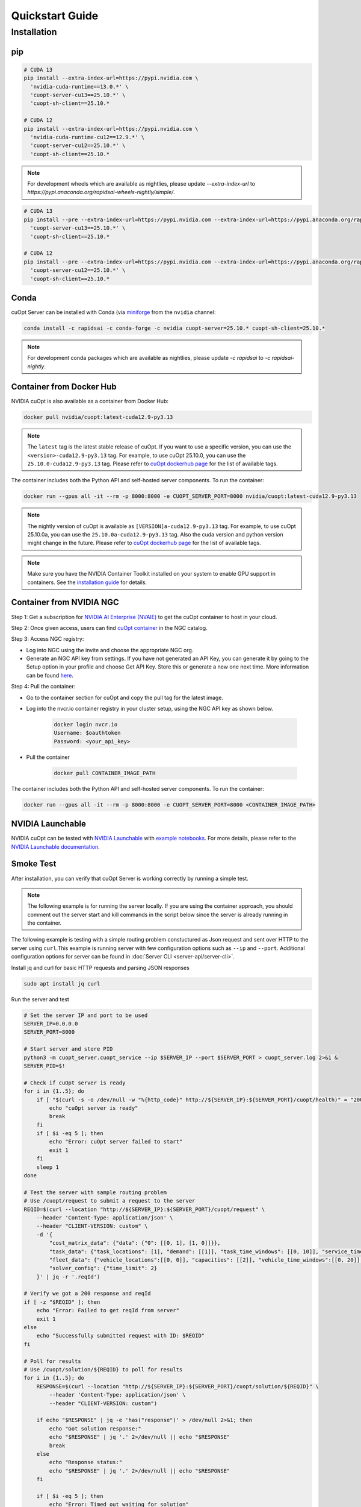 =================
Quickstart Guide
=================

Installation
============

pip
---

.. code-block:: bash

    # CUDA 13
    pip install --extra-index-url=https://pypi.nvidia.com \
      'nvidia-cuda-runtime==13.0.*' \
      'cuopt-server-cu13==25.10.*' \
      'cuopt-sh-client==25.10.*

    # CUDA 12
    pip install --extra-index-url=https://pypi.nvidia.com \
      'nvidia-cuda-runtime-cu12==12.9.*' \
      'cuopt-server-cu12==25.10.*' \
      'cuopt-sh-client==25.10.*

.. note::
   For development wheels which are available as nightlies, please update `--extra-index-url` to `https://pypi.anaconda.org/rapidsai-wheels-nightly/simple/`.

.. code-block:: bash

    # CUDA 13
    pip install --pre --extra-index-url=https://pypi.nvidia.com --extra-index-url=https://pypi.anaconda.org/rapidsai-wheels-nightly/simple/ \
      'cuopt-server-cu13==25.10.*' \
      'cuopt-sh-client==25.10.*

    # CUDA 12
    pip install --pre --extra-index-url=https://pypi.nvidia.com --extra-index-url=https://pypi.anaconda.org/rapidsai-wheels-nightly/simple/ \
      'cuopt-server-cu12==25.10.*' \
      'cuopt-sh-client==25.10.*

Conda
-----

cuOpt Server can be installed with Conda (via `miniforge <https://github.com/conda-forge/miniforge>`_ from the ``nvidia`` channel:

.. code-block:: bash

    conda install -c rapidsai -c conda-forge -c nvidia cuopt-server=25.10.* cuopt-sh-client=25.10.*

.. note::
   For development conda packages which are available as nightlies, please update `-c rapidsai` to `-c rapidsai-nightly`.


Container from Docker Hub
-------------------------

NVIDIA cuOpt is also available as a container from Docker Hub:

.. code-block:: bash

    docker pull nvidia/cuopt:latest-cuda12.9-py3.13

.. note::
   The ``latest`` tag is the latest stable release of cuOpt. If you want to use a specific version, you can use the ``<version>-cuda12.9-py3.13`` tag. For example, to use cuOpt 25.10.0, you can use the ``25.10.0-cuda12.9-py3.13`` tag. Please refer to `cuOpt dockerhub page <https://hub.docker.com/r/nvidia/cuopt/tags>`_ for the list of available tags.

The container includes both the Python API and self-hosted server components. To run the container:

.. code-block:: bash

    docker run --gpus all -it --rm -p 8000:8000 -e CUOPT_SERVER_PORT=8000 nvidia/cuopt:latest-cuda12.9-py3.13

.. note::
   The nightly version of cuOpt is available as ``[VERSION]a-cuda12.9-py3.13`` tag. For example, to use cuOpt 25.10.0a, you can use the ``25.10.0a-cuda12.9-py3.13`` tag. Also the cuda version and python version might change in the future. Please refer to `cuOpt dockerhub page <https://hub.docker.com/r/nvidia/cuopt/tags>`_ for the list of available tags.

.. note::
   Make sure you have the NVIDIA Container Toolkit installed on your system to enable GPU support in containers. See the `installation guide <https://docs.nvidia.com/datacenter/cloud-native/container-toolkit/install-guide.html>`_ for details.

.. _container-from-nvidia-ngc:

Container from NVIDIA NGC
-------------------------

Step 1: Get a subscription for `NVIDIA AI Enterprise (NVAIE) <https://www.nvidia.com/en-us/data-center/products/ai-enterprise/>`_ to get the cuOpt container to host in your cloud.

Step 2: Once given access, users can find `cuOpt container <https://catalog.ngc.nvidia.com/orgs/nvidia/teams/cuopt/containers/cuopt>`_ in the NGC catalog.

Step 3: Access NGC registry:

* Log into NGC using the invite and choose the appropriate NGC org.
* Generate an NGC API key from settings. If you have not generated an API Key, you can generate it by going to the Setup option in your profile and choose Get API Key. Store this or generate a new one next time. More information can be found `here <https://docs.nvidia.com/ngc/latest/ngc-private-registry-user-guide.html#generating-a-personal-api-key>`_.

Step 4: Pull the container:

* Go to the container section for cuOpt and copy the pull tag for the latest image.
* Log into the nvcr.io container registry in your cluster setup, using the NGC API key as shown below.

    .. code-block:: bash

        docker login nvcr.io
        Username: $oauthtoken
        Password: <your_api_key>

* Pull the container

    .. code-block:: bash

        docker pull CONTAINER_IMAGE_PATH


The container includes both the Python API and self-hosted server components. To run the container:

.. code-block:: bash

    docker run --gpus all -it --rm -p 8000:8000 -e CUOPT_SERVER_PORT=8000 <CONTAINER_IMAGE_PATH>

NVIDIA Launchable
-------------------

NVIDIA cuOpt can be tested with `NVIDIA Launchable <https://brev.nvidia.com/launchable/deploy?launchableID=env-2qIG6yjGKDtdMSjXHcuZX12mDNJ>`_ with `example notebooks <https://github.com/NVIDIA/cuopt-examples/>`_. For more details, please refer to the `NVIDIA Launchable documentation <https://docs.nvidia.com/brev/latest/>`_.

Smoke Test
----------

After installation, you can verify that cuOpt Server is working correctly by running a simple test.

.. note::

   The following example is for running the server locally. If you are using the container approach, you should comment out the server start and kill commands in the script below since the server is already running in the container.

The following example is testing with a simple routing problem constuctured as Json request and sent over HTTP to the server using ``curl``.This example is running server with few configuration options such as ``--ip`` and ``--port``.
Additional configuration options for server can be found in :doc:`Server CLI <server-api/server-cli>`.


Install jq and curl for basic HTTP requests and parsing JSON responses

.. code-block:: bash

    sudo apt install jq curl

Run the server and test

.. code-block:: bash

    # Set the server IP and port to be used
    SERVER_IP=0.0.0.0
    SERVER_PORT=8000

    # Start server and store PID
    python3 -m cuopt_server.cuopt_service --ip $SERVER_IP --port $SERVER_PORT > cuopt_server.log 2>&1 &
    SERVER_PID=$!

    # Check if cuOpt server is ready
    for i in {1..5}; do
        if [ "$(curl -s -o /dev/null -w "%{http_code}" http://${SERVER_IP}:${SERVER_PORT}/cuopt/health)" = "200" ]; then
            echo "cuOpt server is ready"
            break
        fi
        if [ $i -eq 5 ]; then
            echo "Error: cuOpt server failed to start"
            exit 1
        fi
        sleep 1
    done

    # Test the server with sample routing problem
    # Use /cuopt/request to submit a request to the server
    REQID=$(curl --location "http://${SERVER_IP}:${SERVER_PORT}/cuopt/request" \
        --header 'Content-Type: application/json' \
        --header "CLIENT-VERSION: custom" \
        -d '{
            "cost_matrix_data": {"data": {"0": [[0, 1], [1, 0]]}},
            "task_data": {"task_locations": [1], "demand": [[1]], "task_time_windows": [[0, 10]], "service_times": [1]},
            "fleet_data": {"vehicle_locations":[[0, 0]], "capacities": [[2]], "vehicle_time_windows":[[0, 20]] },
            "solver_config": {"time_limit": 2}
        }' | jq -r '.reqId')

    # Verify we got a 200 response and reqId
    if [ -z "$REQID" ]; then
        echo "Error: Failed to get reqId from server"
        exit 1
    else
        echo "Successfully submitted request with ID: $REQID"
    fi

    # Poll for results
    # Use /cuopt/solution/${REQID} to poll for results
    for i in {1..5}; do
        RESPONSE=$(curl --location "http://${SERVER_IP}:${SERVER_PORT}/cuopt/solution/${REQID}" \
            --header 'Content-Type: application/json' \
            --header "CLIENT-VERSION: custom")

        if echo "$RESPONSE" | jq -e 'has("response")' > /dev/null 2>&1; then
            echo "Got solution response:"
            echo "$RESPONSE" | jq '.' 2>/dev/null || echo "$RESPONSE"
            break
        else
            echo "Response status:"
            echo "$RESPONSE" | jq '.' 2>/dev/null || echo "$RESPONSE"
        fi

        if [ $i -eq 5 ]; then
            echo "Error: Timed out waiting for solution"
            exit 1
        fi

        echo "Waiting for solution..."
        sleep 1
    done

    # Shutdown the server
    kill $SERVER_PID

The Open API specification for the server is available in :doc:`open-api spec <../open-api>`.

Example Response:

.. code-block:: json

    {
        "response": {
            "solver_response": {
                "status": 0,
                "num_vehicles": 1,
                "solution_cost": 2,
                "objective_values": {
                    "cost": 2
                },
                "vehicle_data": {
                    "0": {
                        "task_id": [
                            "Depot",
                            "0",
                            "Depot"
                        ],
                        "arrival_stamp": [
                            0,
                            1,
                            3
                        ],
                        "type": [
                            "Depot",
                            "Delivery",
                            "Depot"
                        ],
                        "route": [
                            0,
                            1,
                            0
                        ]
                    }
                },
                "initial_solutions": [],
                "dropped_tasks": {
                    "task_id": [],
                    "task_index": []
                }
            },
            "total_solve_time": 0.10999655723571777
        },
        "reqId": "afea72c2-6c76-45ce-bcf7-0d55049f32e4"
    }
